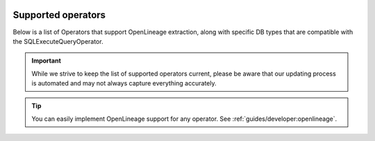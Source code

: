  .. Licensed to the Apache Software Foundation (ASF) under one
    or more contributor license agreements.  See the NOTICE file
    distributed with this work for additional information
    regarding copyright ownership.  The ASF licenses this file
    to you under the Apache License, Version 2.0 (the
    "License"); you may not use this file except in compliance
    with the License.  You may obtain a copy of the License at

 ..   http://www.apache.org/licenses/LICENSE-2.0

 .. Unless required by applicable law or agreed to in writing,
    software distributed under the License is distributed on an
    "AS IS" BASIS, WITHOUT WARRANTIES OR CONDITIONS OF ANY
    KIND, either express or implied.  See the License for the
    specific language governing permissions and limitations
    under the License.


.. _supported_classes:openlineage:

Supported operators
===================

Below is a list of Operators that support OpenLineage extraction, along with specific DB types that are compatible with the SQLExecuteQueryOperator.

.. important::

    While we strive to keep the list of supported operators current,
    please be aware that our updating process is automated and may not always capture everything accurately.

.. tip::

  You can easily implement OpenLineage support for any operator. See :ref:`guides/developer:openlineage`.

.. airflow-providers-openlineage-supported-classes::
